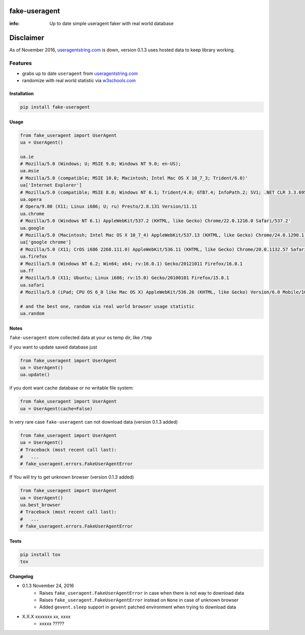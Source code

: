 fake-useragent
==============

:info: Up to date simple useragent faker with real world database

.. image:: https://img.shields.io/travis/hellysmile/fake-useragent.svg
    :target: https://travis-ci.org/hellysmile/fake-useragent

.. image:: https://img.shields.io/coveralls/hellysmile/fake-useragent.svg
    :target: https://coveralls.io/r/hellysmile/fake-useragent

.. image:: https://img.shields.io/pypi/dm/fake-useragent.svg
    :target: https://pypi.python.org/pypi/fake-useragent

.. image:: https://img.shields.io/pypi/v/fake-useragent.svg
    :target: https://pypi.python.org/pypi/fake-useragent

Disclaimer
==========

As of November 2016, `useragentstring.com <http://useragentstring.com/>`_
is down, version 0.1.3 uses hosted data to keep library working.

Features
********

* grabs up to date ``useragent`` from `useragentstring.com <http://useragentstring.com/>`_
* randomize with real world statistic via `w3schools.com <http://www.w3schools.com/browsers/browsers_stats.asp>`_

Installation
------------

.. code-block:: shell

    pip install fake-useragent

Usage
-----

.. code-block:: python

    from fake_useragent import UserAgent
    ua = UserAgent()

    ua.ie
    # Mozilla/5.0 (Windows; U; MSIE 9.0; Windows NT 9.0; en-US);
    ua.msie
    # Mozilla/5.0 (compatible; MSIE 10.0; Macintosh; Intel Mac OS X 10_7_3; Trident/6.0)'
    ua['Internet Explorer']
    # Mozilla/5.0 (compatible; MSIE 8.0; Windows NT 6.1; Trident/4.0; GTB7.4; InfoPath.2; SV1; .NET CLR 3.3.69573; WOW64; en-US)
    ua.opera
    # Opera/9.80 (X11; Linux i686; U; ru) Presto/2.8.131 Version/11.11
    ua.chrome
    # Mozilla/5.0 (Windows NT 6.1) AppleWebKit/537.2 (KHTML, like Gecko) Chrome/22.0.1216.0 Safari/537.2'
    ua.google
    # Mozilla/5.0 (Macintosh; Intel Mac OS X 10_7_4) AppleWebKit/537.13 (KHTML, like Gecko) Chrome/24.0.1290.1 Safari/537.13
    ua['google chrome']
    # Mozilla/5.0 (X11; CrOS i686 2268.111.0) AppleWebKit/536.11 (KHTML, like Gecko) Chrome/20.0.1132.57 Safari/536.11
    ua.firefox
    # Mozilla/5.0 (Windows NT 6.2; Win64; x64; rv:16.0.1) Gecko/20121011 Firefox/16.0.1
    ua.ff
    # Mozilla/5.0 (X11; Ubuntu; Linux i686; rv:15.0) Gecko/20100101 Firefox/15.0.1
    ua.safari
    # Mozilla/5.0 (iPad; CPU OS 6_0 like Mac OS X) AppleWebKit/536.26 (KHTML, like Gecko) Version/6.0 Mobile/10A5355d Safari/8536.25

    # and the best one, random via real world browser usage statistic
    ua.random

Notes
-----

``fake-useragent`` store collected data at your os temp dir, like ``/tmp``

if you want to update saved database just

.. code-block:: python

    from fake_useragent import UserAgent
    ua = UserAgent()
    ua.update()

if you dont want cache database or no writable file system:

.. code-block:: python

    from fake_useragent import UserAgent
    ua = UserAgent(cache=False)

In very rare case ``fake-useragent`` can not download data (version 0.1.3 added)

.. code-block:: python

    from fake_useragent import UserAgent
    ua = UserAgent()
    # Traceback (most recent call last):
    #   ...
    # fake_useragent.errors.FakeUserAgentError

If You will try to get unknown browser (version 0.1.3 added)

.. code-block:: python

    from fake_useragent import UserAgent
    ua = UserAgent()
    ua.best_browser
    # Traceback (most recent call last):
    #   ...
    # fake_useragent.errors.FakeUserAgentError


Tests
-----

.. code-block:: console

    pip install tox
    tox


Changelog
---------

* 0.1.3 November 24, 2016
    - Raises ``fake_useragent.FakeUserAgentError`` in case when there is not way to download data
    - Raises ``fake_useragent.FakeUserAgentError`` instead on ``None`` in case of unknown browser
    - Added ``gevent.sleep`` support in ``gevent`` patched environment when trying to download data
* X.X.X xxxxxxx xx, xxxx
    - xxxxx ?????


